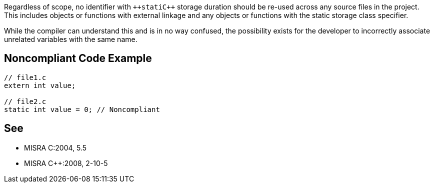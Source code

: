 Regardless of scope, no identifier with ``++stati{cpp}`` storage duration should be re-used across any source files in the project. This includes objects or functions with external linkage and any objects or functions with the static storage class specifier.

While the compiler can understand this and is in no way confused, the possibility exists for the developer to incorrectly associate unrelated variables with the same name.


== Noncompliant Code Example

----
// file1.c
extern int value;

// file2.c
static int value = 0; // Noncompliant
----


== See

* MISRA C:2004, 5.5
* MISRA {cpp}:2008, 2-10-5


